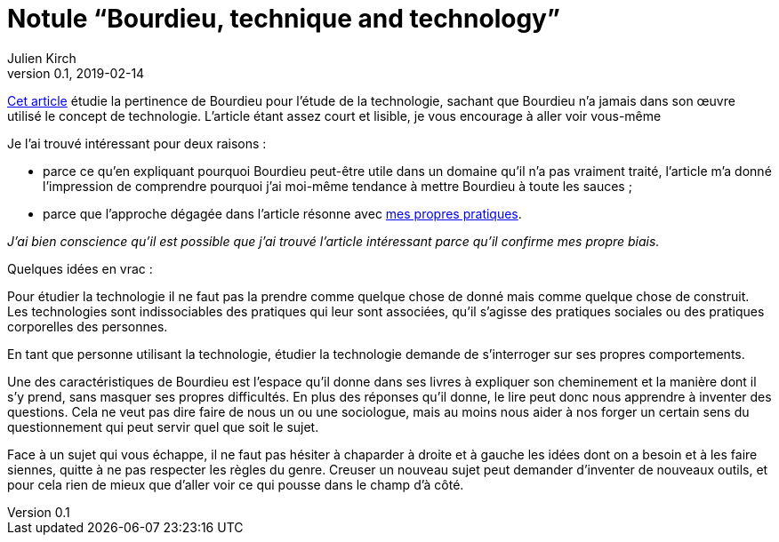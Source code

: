 = Notule "`Bourdieu, technique and technology`"
Julien Kirch
v0.1, 2019-02-14
:article_lang: fr
:article_image: bourdieu.jpg
:article_description: Blockchain & habitus

link:https://sterneworks.org/BourdieuTechandTech.pdf[Cet article] étudie la pertinence de Bourdieu pour l'étude de la technologie, sachant que Bourdieu n'a jamais dans son œuvre utilisé le concept de technologie.
L'article étant assez court et lisible, je vous encourage à aller voir vous-même

Je l'ai trouvé intéressant pour deux raisons{nbsp}:

- parce ce qu'en expliquant pourquoi Bourdieu peut-être utile dans un domaine qu'il n'a pas vraiment traité, l'article m'a donné l'impression de comprendre pourquoi j'ai moi-même tendance à mettre Bourdieu à toute les sauces{nbsp};
- parce que l'approche dégagée dans l'article résonne avec link:../architecture-de-si-polyvalence-compris-externalites/[mes propres pratiques].

_J'ai bien conscience qu'il est possible que j'ai trouvé l'article intéressant parce qu'il confirme mes propre biais._

Quelques idées en vrac{nbsp}:

Pour étudier la technologie il ne faut pas la prendre comme quelque chose de donné mais comme quelque chose de construit.
Les technologies sont indissociables des pratiques qui leur sont associées, qu'il s'agisse des pratiques sociales ou des pratiques corporelles des personnes.

En tant que personne utilisant la technologie, étudier la technologie demande de s'interroger sur ses propres comportements.

Une des caractéristiques de Bourdieu est l'espace qu'il donne dans ses livres à expliquer son cheminement et la manière dont il s'y prend, sans masquer ses propres difficultés.
En plus des réponses qu'il donne, le lire peut donc nous apprendre à inventer des questions.
Cela ne veut pas dire faire de nous un ou une sociologue, mais au moins nous aider à nos forger un certain sens du questionnement qui peut servir quel que soit le sujet.

Face à un sujet qui vous échappe, il ne faut pas hésiter à chaparder à droite et à gauche les idées dont on a besoin et à les faire siennes, quitte à ne pas respecter les règles du genre.
Creuser un nouveau sujet peut demander d'inventer de nouveaux outils, et pour cela rien de mieux que d'aller voir ce qui pousse dans le champ d'à côté.
